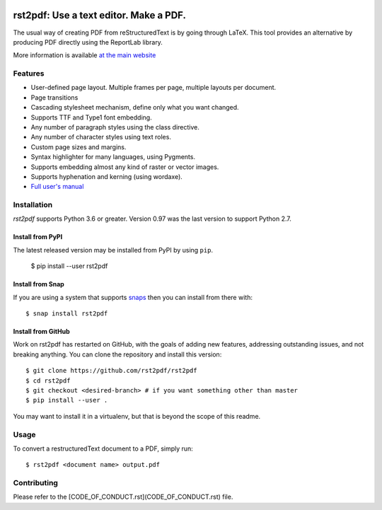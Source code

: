 .. image:: https://travis-ci.org/rst2pdf/rst2pdf.svg?branch=master
    :target: https://travis-ci.org/rst2pdf/rst2pdf

.. image:: https://img.shields.io/pypi/v/rst2pdf.svg
    :target: https://pypi.org/project/rst2pdf/

.. image:: https://img.shields.io/pypi/pyversions/rst2pdf.svg
    :target: https://pypi.org/project/rst2pdf/

.. image:: https://img.shields.io/pypi/l/rst2pdf.svg
    :target: https://pypi.org/project/rst2pdf/


========================================
rst2pdf: Use a text editor. Make a PDF.
========================================

The usual way of creating PDF from reStructuredText is by going through LaTeX.
This tool provides an alternative by producing PDF directly using the ReportLab
library.

More information is available `at the main website`__

__ https://rst2pdf.org


Features
--------

* User-defined page layout. Multiple frames per page, multiple layouts per
  document.

* Page transitions

* Cascading stylesheet mechanism, define only what you want changed.

* Supports TTF and Type1 font embedding.

* Any number of paragraph styles using the class directive.

* Any number of character styles using text roles.

* Custom page sizes and margins.

* Syntax highlighter for many languages, using Pygments.

* Supports embedding almost any kind of raster or vector images.

* Supports hyphenation and kerning (using wordaxe).

* `Full user's manual`__

__ https://rst2pdf.org/static/manual.pdf


Installation
------------

*rst2pdf* supports Python 3.6 or greater. Version 0.97 was the last version to support Python 2.7.

Install from PyPI
~~~~~~~~~~~~~~~~~

The latest released version may be installed from PyPI by using
``pip``.

    $ pip install --user rst2pdf

Install from Snap
~~~~~~~~~~~~~~~~~

If you are using a system that supports `snaps <https://snapcraft.io/>`__
then you can install from there with::

    $ snap install rst2pdf

Install from GitHub
~~~~~~~~~~~~~~~~~~~

Work on rst2pdf has restarted on GitHub, with the goals of adding new
features, addressing outstanding issues, and not breaking anything. You
can clone the repository and install this version::

    $ git clone https://github.com/rst2pdf/rst2pdf
    $ cd rst2pdf
    $ git checkout <desired-branch> # if you want something other than master
    $ pip install --user .

You may want to install it in a virtualenv, but that is beyond the scope
of this readme.


Usage
-----

To convert a restructuredText document to a PDF, simply run::

    $ rst2pdf <document name> output.pdf

Contributing
-----
Please refer to the [CODE_OF_CONDUCT.rst](CODE_OF_CONDUCT.rst) file.
